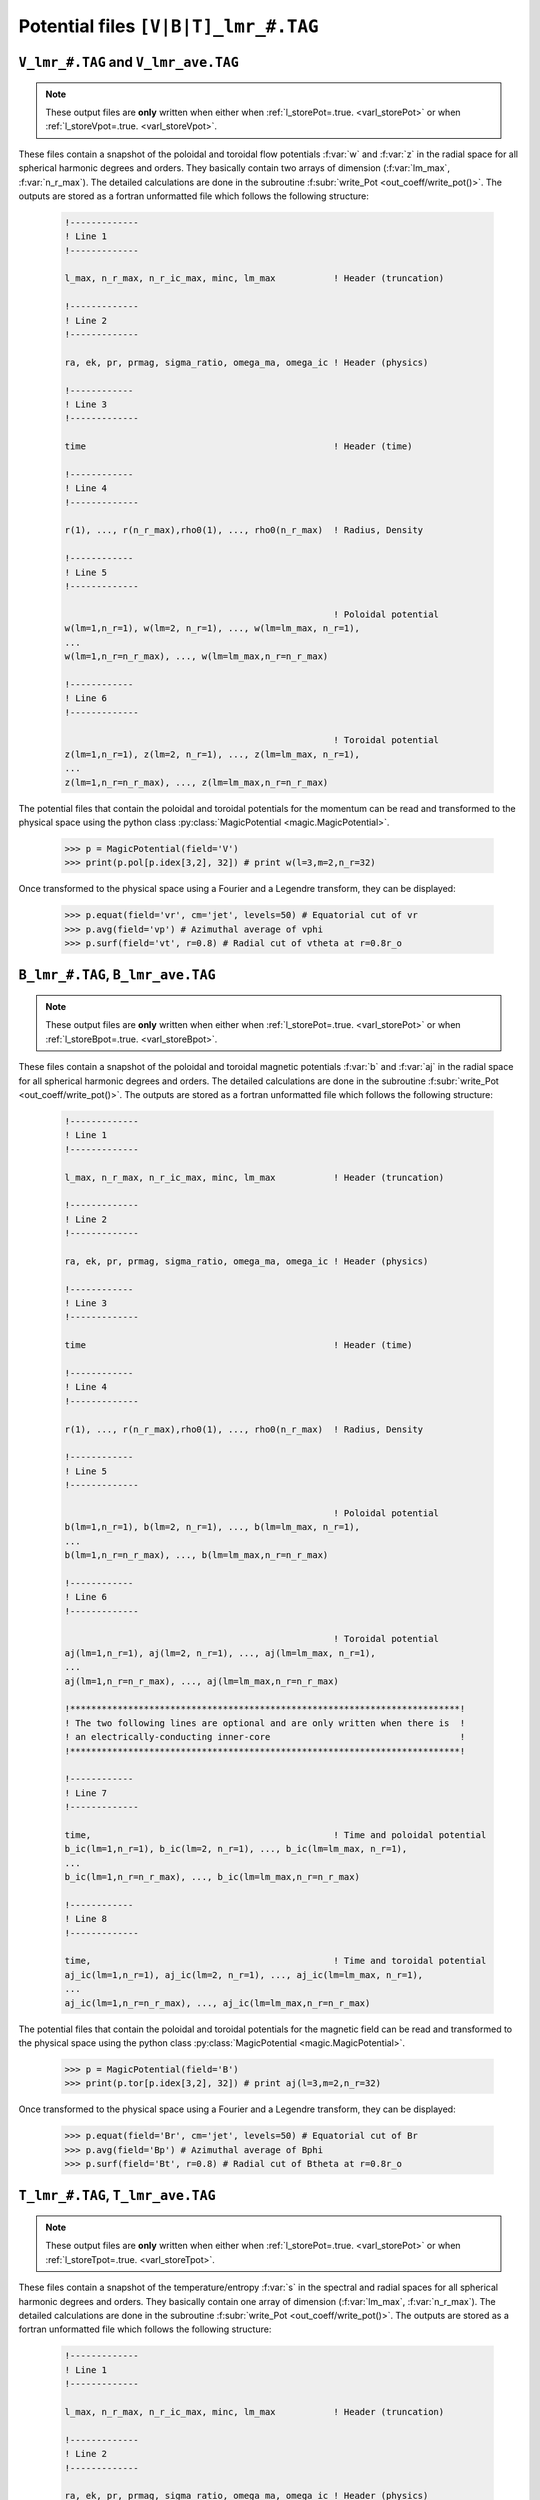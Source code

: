 
Potential files ``[V|B|T]_lmr_#.TAG``
=====================================

.. _secVpotFile:

``V_lmr_#.TAG`` and ``V_lmr_ave.TAG``
-------------------------------------

.. note:: These output files are **only** written when either when :ref:`l_storePot=.true. <varl_storePot>` or when :ref:`l_storeVpot=.true. <varl_storeVpot>`.


These files contain a snapshot of the poloidal and toroidal flow potentials
:f:var:`w` and :f:var:`z` in the radial space for all spherical harmonic
degrees and orders. They basically contain two arrays of dimension
(:f:var:`lm_max`, :f:var:`n_r_max`).  The detailed calculations are done in
the subroutine :f:subr:`write_Pot <out_coeff/write_pot()>`. The outputs are
stored as a fortran unformatted file which follows the following structure:

   .. code-block:: fortran

       !-------------
       ! Line 1
       !-------------

       l_max, n_r_max, n_r_ic_max, minc, lm_max           ! Header (truncation)

       !-------------
       ! Line 2
       !-------------

       ra, ek, pr, prmag, sigma_ratio, omega_ma, omega_ic ! Header (physics)

       !------------
       ! Line 3
       !-------------

       time                                               ! Header (time)

       !------------
       ! Line 4
       !-------------

       r(1), ..., r(n_r_max),rho0(1), ..., rho0(n_r_max)  ! Radius, Density

       !------------
       ! Line 5
       !-------------
 
                                                          ! Poloidal potential
       w(lm=1,n_r=1), w(lm=2, n_r=1), ..., w(lm=lm_max, n_r=1),
       ...
       w(lm=1,n_r=n_r_max), ..., w(lm=lm_max,n_r=n_r_max)

       !------------
       ! Line 6
       !-------------
 
                                                          ! Toroidal potential
       z(lm=1,n_r=1), z(lm=2, n_r=1), ..., z(lm=lm_max, n_r=1),
       ...
       z(lm=1,n_r=n_r_max), ..., z(lm=lm_max,n_r=n_r_max)


The potential files that contain the poloidal and toroidal potentials for the momentum
can be read and transformed to the physical space using the python class :py:class:`MagicPotential <magic.MagicPotential>`.

    >>> p = MagicPotential(field='V')
    >>> print(p.pol[p.idex[3,2], 32]) # print w(l=3,m=2,n_r=32)

Once transformed to the physical space using a Fourier and a Legendre transform, they
can be displayed:

    >>> p.equat(field='vr', cm='jet', levels=50) # Equatorial cut of vr
    >>> p.avg(field='vp') # Azimuthal average of vphi
    >>> p.surf(field='vt', r=0.8) # Radial cut of vtheta at r=0.8r_o



.. _secBpotFile:

``B_lmr_#.TAG``, ``B_lmr_ave.TAG``
----------------------------------

.. note:: These output files are **only** written when either when :ref:`l_storePot=.true. <varl_storePot>` or when :ref:`l_storeBpot=.true. <varl_storeBpot>`.

These files contain a snapshot of the poloidal and toroidal magnetic potentials
:f:var:`b` and :f:var:`aj` in the radial space for all spherical harmonic
degrees and orders.  The detailed calculations are done in
the subroutine :f:subr:`write_Pot <out_coeff/write_pot()>`. The outputs are
stored as a fortran unformatted file which follows the following structure:

   .. code-block:: fortran

       !-------------
       ! Line 1
       !-------------

       l_max, n_r_max, n_r_ic_max, minc, lm_max           ! Header (truncation)

       !-------------
       ! Line 2
       !-------------

       ra, ek, pr, prmag, sigma_ratio, omega_ma, omega_ic ! Header (physics)

       !------------
       ! Line 3
       !-------------

       time                                               ! Header (time)

       !------------
       ! Line 4
       !-------------

       r(1), ..., r(n_r_max),rho0(1), ..., rho0(n_r_max)  ! Radius, Density

       !------------
       ! Line 5
       !-------------
 
                                                          ! Poloidal potential
       b(lm=1,n_r=1), b(lm=2, n_r=1), ..., b(lm=lm_max, n_r=1),
       ...
       b(lm=1,n_r=n_r_max), ..., b(lm=lm_max,n_r=n_r_max)

       !------------
       ! Line 6
       !-------------
 
                                                          ! Toroidal potential
       aj(lm=1,n_r=1), aj(lm=2, n_r=1), ..., aj(lm=lm_max, n_r=1),
       ...
       aj(lm=1,n_r=n_r_max), ..., aj(lm=lm_max,n_r=n_r_max)

       !**************************************************************************!
       ! The two following lines are optional and are only written when there is  !
       ! an electrically-conducting inner-core                                    !
       !**************************************************************************!

       !------------
       ! Line 7
       !-------------
 
       time,                                              ! Time and poloidal potential
       b_ic(lm=1,n_r=1), b_ic(lm=2, n_r=1), ..., b_ic(lm=lm_max, n_r=1),
       ...
       b_ic(lm=1,n_r=n_r_max), ..., b_ic(lm=lm_max,n_r=n_r_max)

       !------------
       ! Line 8
       !-------------
 
       time,                                              ! Time and toroidal potential
       aj_ic(lm=1,n_r=1), aj_ic(lm=2, n_r=1), ..., aj_ic(lm=lm_max, n_r=1),
       ...
       aj_ic(lm=1,n_r=n_r_max), ..., aj_ic(lm=lm_max,n_r=n_r_max)


The potential files that contain the poloidal and toroidal potentials for the magnetic field can be read and transformed to the physical space using the python class :py:class:`MagicPotential <magic.MagicPotential>`.

    >>> p = MagicPotential(field='B')
    >>> print(p.tor[p.idex[3,2], 32]) # print aj(l=3,m=2,n_r=32)

Once transformed to the physical space using a Fourier and a Legendre transform, they
can be displayed:

    >>> p.equat(field='Br', cm='jet', levels=50) # Equatorial cut of Br
    >>> p.avg(field='Bp') # Azimuthal average of Bphi
    >>> p.surf(field='Bt', r=0.8) # Radial cut of Btheta at r=0.8r_o




.. _secTpotFile:

``T_lmr_#.TAG``, ``T_lmr_ave.TAG``
----------------------------------

.. note:: These output files are **only** written when either when :ref:`l_storePot=.true. <varl_storePot>` or when :ref:`l_storeTpot=.true. <varl_storeTpot>`.

These files contain a snapshot of the temperature/entropy
:f:var:`s` in the spectral and radial spaces for all spherical harmonic
degrees and orders. They basically contain one array of dimension
(:f:var:`lm_max`, :f:var:`n_r_max`).  The detailed calculations are done in
the subroutine :f:subr:`write_Pot <out_coeff/write_pot()>`. The outputs are
stored as a fortran unformatted file which follows the following structure:

   .. code-block:: fortran

       !-------------
       ! Line 1
       !-------------

       l_max, n_r_max, n_r_ic_max, minc, lm_max           ! Header (truncation)

       !-------------
       ! Line 2
       !-------------

       ra, ek, pr, prmag, sigma_ratio, omega_ma, omega_ic ! Header (physics)

       !------------
       ! Line 3
       !-------------

       time                                               ! Header (time)

       !------------
       ! Line 4
       !-------------

       r(1), ..., r(n_r_max),rho0(1), ..., rho0(n_r_max)  ! Radius, Density

       !------------
       ! Line 5
       !-------------
 
                                                          ! Temperature/entropy
       s(lm=1,n_r=1), s(lm=2, n_r=1), ..., s(lm=lm_max, n_r=1),
       ...
       s(lm=1,n_r=n_r_max), ..., s(lm=lm_max,n_r=n_r_max)


The potential files that contain the temperature/entropy in the spectral space can be read and transformed to the physical space using the python class :py:class:`MagicPotential <magic.MagicPotential>`.

    >>> p = MagicPotential(field='T')
    >>> print(p.pol[p.idex[0,0], 10]) # print s(l=0,m=0,n_r=10)

Once transformed to the physical space using a Fourier and a Legendre transform, they
can be displayed:

    >>> p.equat(field='T', cm='jet', levels=50) # Equatorial cut of temperature/entropy
    >>> p.avg(field='T') # Azimuthal average of temperature/entropy
